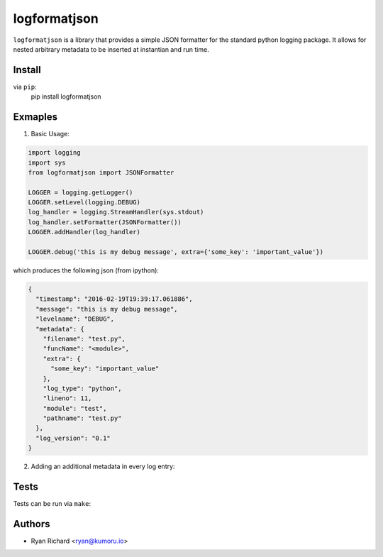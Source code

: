 =============
logformatjson
=============

``logformatjson`` is a library that provides a simple JSON formatter for the standard python logging package. It allows for nested arbitrary metadata to be inserted at instantian and run time.

Install
=======

via ``pip``:
        pip install logformatjson

Exmaples
========

1. Basic Usage:

.. code-block:: python

        import logging
        import sys
        from logformatjson import JSONFormatter

        LOGGER = logging.getLogger()
        LOGGER.setLevel(logging.DEBUG)
        log_handler = logging.StreamHandler(sys.stdout)
        log_handler.setFormatter(JSONFormatter())
        LOGGER.addHandler(log_handler)

        LOGGER.debug('this is my debug message', extra={'some_key': 'important_value'})

which produces the following json (from ipython):

.. code-block:: javascript

        {
          "timestamp": "2016-02-19T19:39:17.061886",
          "message": "this is my debug message",
          "levelname": "DEBUG",
          "metadata": {
            "filename": "test.py",
            "funcName": "<module>",
            "extra": {
              "some_key": "important_value"
            },
            "log_type": "python",
            "lineno": 11,
            "module": "test",
            "pathname": "test.py"
          },
          "log_version": "0.1"
        }

2. Adding an additional metadata in every log entry:

.. code-block:: python
        …

        log_handler.setFormatter(JSONFormatter(metadata={'application_version': '1.0.0'}))
        …


Tests
=====

Tests can be run via ``make``:

.. code-block:: shell
        make lint
        make unit

Authors
=======
* Ryan Richard <ryan@kumoru.io>
